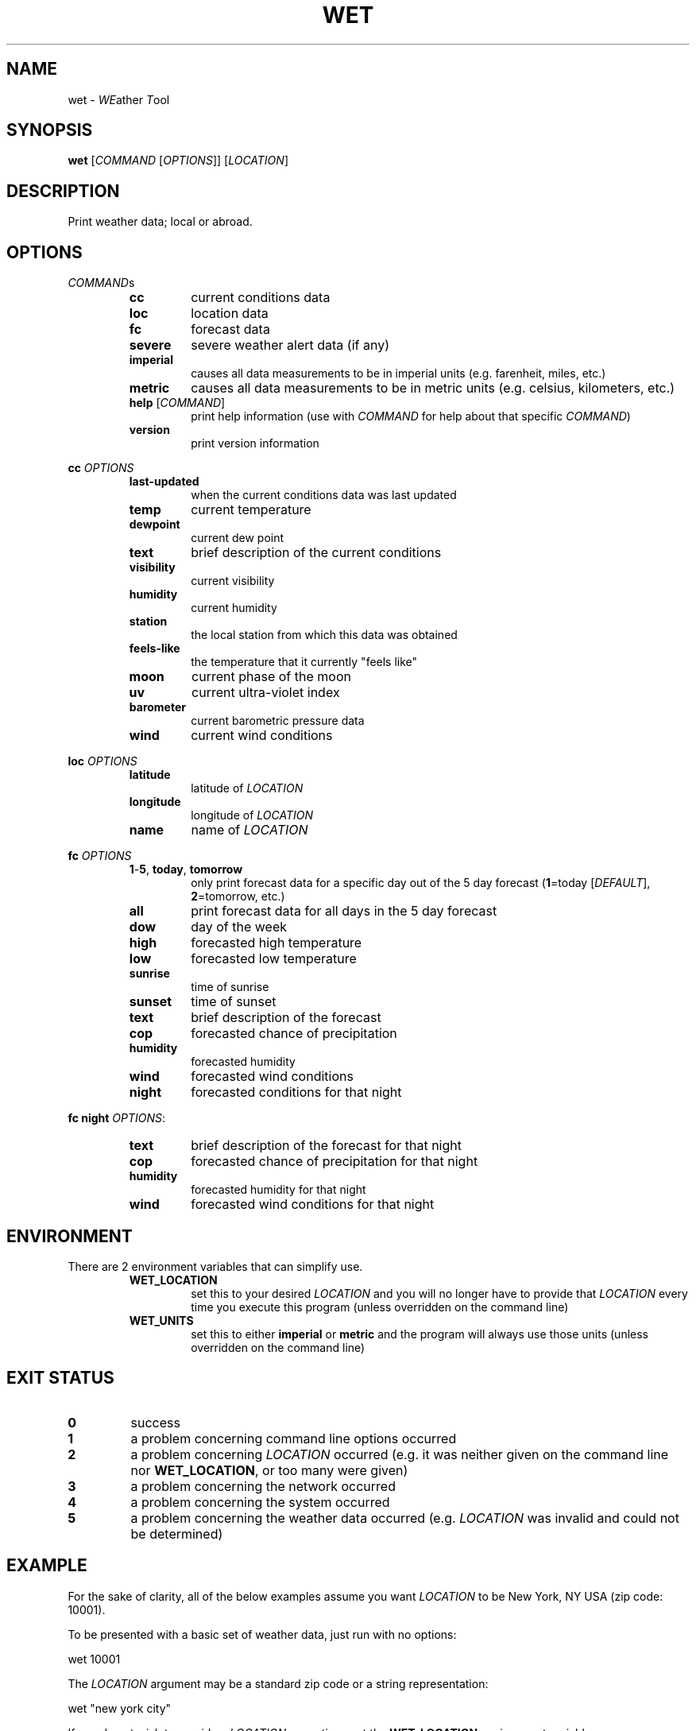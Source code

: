 .TH WET 1 "March 2014" "1.5.6" "User Commands"
.SH NAME
wet - \fIWE\fPather \fIT\fPool
.SH SYNOPSIS
.nf
.fam C
\fBwet\fP [\fICOMMAND\fP [\fIOPTIONS\fP]] [\fILOCATION\fP]
.fam T
.fi
.fam T
.fi
.SH DESCRIPTION
Print weather data; local or abroad.
.SH OPTIONS
\fICOMMAND\fPs
.RS
.TP
\fBcc\fP
current conditions data
.TP
\fBloc\fP
location data
.TP
\fBfc\fP
forecast data
.TP
\fBsevere\fP
severe weather alert data (if any)
.TP
\fBimperial\fP
causes all data measurements to be in
imperial units (e.g. farenheit, miles, etc.)
.TP
\fBmetric\fP
causes all data measurements to be in
metric units (e.g. celsius, kilometers, etc.)
.TP
\fBhelp\fP [\fICOMMAND\fP]
print help information (use with \fICOMMAND\fP for help
about that specific \fICOMMAND\fP)
.TP
\fBversion\fP
print version information
.RE
.PP
\fBcc\fP \fIOPTIONS\fP
.RS
.TP
\fBlast-updated\fP
when the current conditions data was last updated
.TP
\fBtemp\fP
current temperature
.TP
\fBdewpoint\fP
current dew point
.TP
\fBtext\fP
brief description of the current conditions
.TP
\fBvisibility\fP
current visibility
.TP
\fBhumidity\fP
current humidity
.TP
\fBstation\fP
the local station from which this data was obtained
.TP
\fBfeels-like\fP
the temperature that it currently "feels like"
.TP
\fBmoon\fP
current phase of the moon
.TP
\fBuv\fP
current ultra-violet index
.TP
\fBbarometer\fP
current barometric pressure data
.TP
\fBwind\fP
current wind conditions
.RE
.PP
\fBloc\fP \fIOPTIONS\fP
.RS
.TP
\fBlatitude\fP
latitude of \fILOCATION\fP
.TP
\fBlongitude\fP
longitude of \fILOCATION\fP
.TP
\fBname\fP
name of \fILOCATION\fP
.RE
.PP
\fBfc\fP \fIOPTIONS\fP
.RS
.TP
\fB1\fP-\fB5\fP, \fBtoday\fP, \fBtomorrow\fP
only print forecast data for a specific day out of the 5 day
forecast (\fB1\fP=today [\fIDEFAULT\fP], \fB2\fP=tomorrow, etc.)
.TP
\fBall\fP
print forecast data for all days in the 5 day forecast
.TP
\fBdow\fP
day of the week
.TP
\fBhigh\fP
forecasted high temperature
.TP
\fBlow\fP
forecasted low temperature
.TP
\fBsunrise\fP
time of sunrise
.TP
\fBsunset\fP
time of sunset
.TP
\fBtext\fP
brief description of the forecast
.TP
\fBcop\fP
forecasted chance of precipitation
.TP
\fBhumidity\fP
forecasted humidity
.TP
\fBwind\fP
forecasted wind conditions
.TP
\fBnight\fP
forecasted conditions for that night
.RE
.PP
\fBfc\fP \fBnight\fP \fIOPTIONS\fP:
.RS
.TP
\fBtext\fP
brief description of the forecast for that night
.TP
\fBcop\fP
forecasted chance of precipitation for that night
.TP
\fBhumidity\fP
forecasted humidity for that night
.TP
\fBwind\fP
forecasted wind conditions for that night
.SH ENVIRONMENT
There are 2 environment variables that can simplify use.
.RS
.TP
\fBWET_LOCATION\fP
set this to your desired \fILOCATION\fP and you will no
longer have to provide that \fILOCATION\fP every time you
execute this program (unless overridden on the command line)
.TP
\fBWET_UNITS\fP
set this to either \fBimperial\fP or \fBmetric\fP and the
program will always use those units (unless overridden on the command line)
.SH EXIT STATUS
.TP
\fB0\fP
success
.TP
\fB1\fP
a problem concerning command line options occurred
.TP
\fB2\fP
a problem concerning \fILOCATION\fP occurred (e.g. it was neither given on the
command line nor \fBWET_LOCATION\fP, or too many were given)
.TP
\fB3\fP
a problem concerning the network occurred
.TP
\fB4\fP
a problem concerning the system occurred
.TP
\fB5\fP
a problem concerning the weather data occurred (e.g. \fILOCATION\fP was
invalid and could not be determined)
.SH EXAMPLE
For the sake of clarity, all of the below examples assume you want
\fILOCATION\fP to be New York, NY USA (zip code: 10001).
.PP
To be presented with a basic set of weather data, just run with no options:
.PP
.nf
.fam C
      wet 10001

.fam T
.fi
The \fILOCATION\fP argument may be a standard zip code or a string
representation:
.PP
.nf
.fam C
      wet "new york city"

.fam T
.fi
If you do not wish to provide a \fILOCATION\fP every time, set the
\fBWET_LOCATION\fP environment variable:
.PP
.nf
.fam C
     WET_LOCATION=10001

.fam T
.fi
Also set your desired set of units with the \fBWET_UNITS\fP environment
variable:
.PP
.nf
.fam C
     WET_UNITS=imperial

.fam T
.fi
Now all future executions of wet (in the current shell) without a
\fILOCATION\fP will use $\fBWET_LOCATION\fP, and the same with
$\fBWET_UNITS\fP.
.PP
For a more permanent solution, you may want to add something like the
following to your \fI~/.bashrc\fP configuration file:
.PP
.nf
.fam C
     export WET_LOCATION=10001
     export WET_UNITS=imperial

.fam T
.fi
Then this:
.PP
.nf
.fam C
    wet imperial 10001

.fam T
.fi
Will simply become this:
.PP
.nf
.fam C
    wet

.fam T
.fi
All of the following examples will assume that \fBWET_LOCATION\fP and
\fBWET_UNITS\fP are both set as mentioned above.
.PP
To obtain more specific data you can use the commands and their options.
.PP
Current temperature:
.PP
.nf
.fam C
      wet cc temp

.fam T
.fi
Current humidity:
.PP
.nf
.fam C
      wet cc humidity

.fam T
.fi
Current wind conditions:
.PP
.nf
.fam C
      wet cc wind

.fam T
.fi
Severe weather alert:
.PP
.nf
.fam C
      wet severe

.fam T
.fi
For today's forecasted high and low temperatures:
.PP
.nf
.fam C
      wet fc high low

.fam T
.fi
For tomorrow's forecasted humidity:
.PP
.nf
.fam C
      wet fc tomorrow humidity

.fam T
.fi
And for the day-after-tomorrow's complete forecast:
.PP
.nf
.fam C
      wet fc 3

.fam T
.fi
For the complete 5 day forecast
.PP
.nf
.fam C
      wet fc all
.fam T
.fi
.SH AUTHOR
Written by Nathan Forbes.
.SH NOTES
All weather data is obtained from www.weather.com.
.SH REPORTING BUGS
Report bugs to sforbes41@gmail.com.
.SH COPYRIGHT
Copyright © 2014 Nathan Forbes. License GPLv3+: GNU GPL version 3 or later
<http://gnu.org/licenses/gpl.html>. This is free software: you are free to change and redistribute it. There is
NO WARRANTY, to the extent permitted by law.
